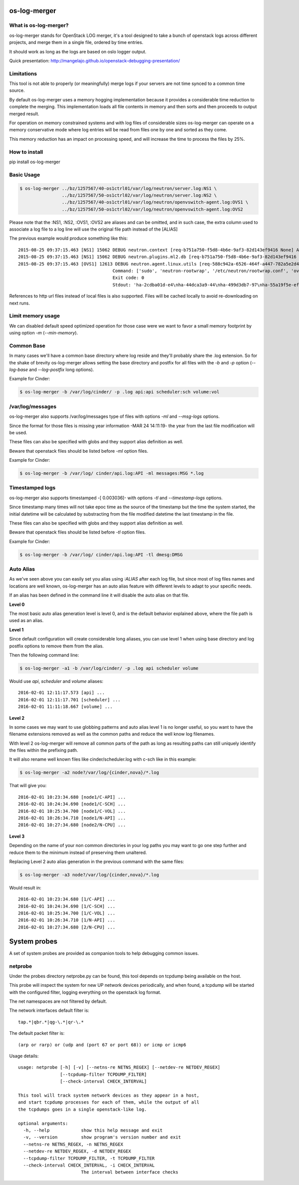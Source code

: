 os-log-merger
=============

.. image:: https://img.shields.io/pypi/v/os-log-merger.svg
        :target: https://pypi.python.org/pypi/os-log-merger

.. image:: https://img.shields.io/pypi/pyversions/os-log-merger.svg
         :target: https://pypi.python.org/pypi/os-log-merger

.. image:: https://img.shields.io/:license-apache-blue.svg
         :target: http://www.apache.org/licenses/LICENSE-2.0


What is os-log-merger?
~~~~~~~~~~~~~~~~~~~~~~

os-log-merger stands for OpenStack LOG merger, it's a tool designed to take a
bunch of openstack logs across different projects, and merge them in a single
file, ordered by time entries.

It should work as long as the logs are based on oslo logger output.

Quick presentation: http://mangelajo.github.io/openstack-debugging-presentation/

Limitations
~~~~~~~~~~~

This tool is not able to properly (or meaningfully) merge logs if your servers
are not time synced to a common time source.

By default os-log-merger uses a memory hogging implementation because it
provides a considerable time reduction to complete the merging.  This
implementation loads all file contents in memory and then sorts and then
proceeds to output merged result.

For operation on memory constrained systems and with log files of considerable
sizes os-log-merger can operate on a memory conservative mode where log entries
will be read from files one by one and sorted as they come.

This memory reduction has an impact on processing speed, and will increase the
time to process the files by 25%.


How to install
~~~~~~~~~~~~~~
pip install os-log-merger

Basic Usage
~~~~~~~~~~~

.. code:: bash

    $ os-log-merger ../bz/1257567/40-os1ctrl01/var/log/neutron/server.log:NS1 \
                    ../bz/1257567/50-os1ctrl02/var/log/neutron/server.log:NS2 \
                    ../bz/1257567/40-os1ctrl01/var/log/neutron/openvswitch-agent.log:OVS1 \
                    ../bz/1257567/50-os1ctrl02/var/log/neutron/openvswitch-agent.log:OVS2


Please note that the :NS1, :NS2, :OVS1, :OVS2 are aliases and can be omitted,
and in such case, the extra column used to associate a log file to a log line
will use the original file path instead of the [ALIAS]

The previous example would produce something like this::

    2015-08-25 09:37:15.463 [NS1] 15062 DEBUG neutron.context [req-b751a750-f5d8-4b6e-9af3-82d143ef9416 None] Arguments dropped when creating context: {u'project_name': None, u'tenant': None} __init__ /usr/lib/python2.7/site-packages/neutron/context.py:83
    2015-08-25 09:37:15.463 [NS1] 15062 DEBUG neutron.plugins.ml2.db [req-b751a750-f5d8-4b6e-9af3-82d143ef9416 None] get_ports_and_sgs() called for port_ids [u'4136d577-e02f-47c1-b543-f0bfd65ef85e', u'5d5ea109-4807-4df3-bef4-b5d89c3ffebc', u'6adcffbf-09d5-4a85-9339-9d6beb2bf82c', u'6b4d7b51-c87d-483e-9606-0e2a54ad8184', u'743ccaa6-7ed9-4195-aabd-3d55006338e1', u'dc662767-61a5-4807-b2ed-a7c76b541fd6', u'4decdd33-6f13-46df-b2f0-d9ff99878514', u'34b826df-9787-443c-9bef-084374827a85', u'7bbc404b-3df7-498a-b6fb-e81f9370a19f', u'c12e6e06-ff6a-44dc-b75f-78ec55dd3dd3', u'586cd86d-59d0-434b-ab27-76975ce5abc4', u'79b33879-3232-4b3a-a27c-c0a79da10379', u'ba6a28cc-9851-4cd7-acae-40034a19c761', u'05c4115a-da58-41db-b3f7-7326e1a22971'] get_ports_and_sgs /usr/lib/python2.7/site-packages/neutron/plugins/ml2/db.py:224
    2015-08-25 09:37:15.463 [OVS1] 12613 DEBUG neutron.agent.linux.utils [req-588c942a-6526-464f-a447-782a5e2d436a None]
                                        Command: ['sudo', 'neutron-rootwrap', '/etc/neutron/rootwrap.conf', 'ovs-vsctl', '--timeout=10', 'list-ports', 'br-int']
                                        Exit code: 0
                                        Stdout: 'ha-2cdba01d-e4\nha-44dca3a9-44\nha-499d3db7-97\nha-55a19f5e-ef\nha-b2d04f15-f2\nha-b5b271a1-d8\nha-fa58d644-81\nint-br-enp7s0\nint-br-ex\nqr-34b826df-97\nqr-5d5ea109-48\nqr-6adcffbf-09\nqr-743ccaa6-7e\nqr-79b33879-32\nqr-c12e6e06-ff\nqr-dc662767-61\n'

References to http url files instead of local files is also supported. Files
will be cached locally to avoid re-downloading on next runs.

Limit memory usage
~~~~~~~~~~~~~~~~~~

We can disabled default speed optimized operation for those case were we want
to favor a small memory footprint by using option `-m` (`--min-memory`).

Common Base
~~~~~~~~~~~

In many cases we'll have a common base directory where log reside and they'll
probably share the .log extension. So for the shake of brevity os-log-merger
allows setting the base directory and postfix for all files with the `-b` and
`-p` option (`--log-base` and `--log-postfix` long options).

Example for Cinder:

.. code:: bash

    $ os-log-merger -b /var/log/cinder/ -p .log api:api scheduler:sch volume:vol


/var/log/messages
~~~~~~~~~~~~~~~~~

os-log-merger also supports /var/log/messages type of files with options `-ml`
and `--msg-logs` options.

Since the format for those files is missing year information -MAR 24 14:11:19-
the year from the last file modification will be used.

These files can also be specified with globs and they support alias definition
as well.

Beware that openstack files should be listed before `-ml` option files.

Example for Cinder:

.. code:: bash

    $ os-log-merger -b /var/log/ cinder/api.log:API -ml messages:MSG *.log


Timestamped logs
~~~~~~~~~~~~~~~~

os-log-merger also supports timestamped -[    0.003036]- with options `-tl`
and `--timestamp-logs` options.

Since timestamp many times will not take epoc time as the source of the
timestamp but the time the system started, the initial datetime will be
calculated by substracting from the file modified datetime the last timestamp
in the file.

These files can also be specified with globs and they support alias definition
as well.

Beware that openstack files should be listed before `-tl` option files.

Example for Cinder:

.. code:: bash

    $ os-log-merger -b /var/log/ cinder/api.log:API -tl dmesg:DMSG


Auto Alias
~~~~~~~~~~

As we've seen above you can easily set you alias using `:ALIAS` after each log
file, but since most of log files names and locations are well known,
os-log-merger has an auto alias feature with different levels to adapt to your
specific needs.

If an alias has been defined in the command line it will disable the auto alias
on that file.

**Level 0**

The most basic auto alias generation level is level 0, and is the default
behavior explained above, where the file path is used as an alias.

**Level 1**

Since default configuration will create considerable long aliases, you can use
level 1 when using base directory and log postfix options to remove them from
the alias.

Then the following command line:

.. code:: bash

    $ os-log-merger -a1 -b /var/log/cinder/ -p .log api scheduler volume

Would use `api`, `scheduler` and `volume` aliases::


    2016-02-01 12:11:17.573 [api] ...
    2016-02-01 12:11:17.701 [scheduler] ...
    2016-02-01 11:11:18.667 [volume] ...

**Level 2**

In some cases we may want to use globbing patterns and auto alias level 1 is no
longer useful, so you want to have the filename extensions removed as well as
the common paths and reduce the well know log filenames.

With level 2 os-log-merger will remove all common parts of the path as long as
resulting paths can still uniquely identify the files within the prefixing path.

It will also rename well known files like cinder/scheduler.log with c-sch like
in this example:

.. code:: bash

    $ os-log-merger -a2 node?/var/log/{cinder,nova}/*.log

That will give you::

    2016-02-01 10:23:34.680 [node1/C-API] ...
    2016-02-01 10:24:34.690 [node1/C-SCH] ...
    2016-02-01 10:25:34.700 [node1/C-VOL] ...
    2016-02-01 10:26:34.710 [node1/N-API] ...
    2016-02-01 10:27:34.680 [node2/N-CPU] ...

**Level 3**

Depending on the name of your non common directories in your log paths you may
want to go one step further and reduce them to the minimum instead of
preserving them unaltered.

Replacing Level 2 auto alias generation in the previous command with the same
files:

.. code:: bash

    $ os-log-merger -a3 node?/var/log/{cinder,nova}/*.log

Would result in::

    2016-02-01 10:23:34.680 [1/C-API] ...
    2016-02-01 10:24:34.690 [1/C-SCH] ...
    2016-02-01 10:25:34.700 [1/C-VOL] ...
    2016-02-01 10:26:34.710 [1/N-API] ...
    2016-02-01 10:27:34.680 [2/N-CPU] ...

System probes
=============
A set of system probes are provided as companion tools to help debugging
common issues.

netprobe
~~~~~~~~
Under the probes directory netprobe.py can be found, this tool depends on
tcpdump being available on the host.

This probe will inspect the system for new UP network devices periodically,
and when found, a tcpdump will be started with the configured filter,
logging everything on the openstack log format.

The net namespaces are not filtered by default.

The network interfaces default filter is::

    tap.*|qbr.*|qg-\.*|qr-\.*


The default packet filter is::

    (arp or rarp) or (udp and (port 67 or port 68)) or icmp or icmp6


Usage details::

    usage: netprobe [-h] [-v] [--netns-re NETNS_REGEX] [--netdev-re NETDEV_REGEX]
                    [--tcpdump-filter TCPDUMP_FILTER]
                    [--check-interval CHECK_INTERVAL]

    This tool will track system network devices as they appear in a host,
    and start tcpdump processes for each of them, while the output of all
    the tcpdumps goes in a single openstack-like log.

    optional arguments:
      -h, --help            show this help message and exit
      -v, --version         show program's version number and exit
      --netns-re NETNS_REGEX, -n NETNS_REGEX
      --netdev-re NETDEV_REGEX, -d NETDEV_REGEX
      --tcpdump-filter TCPDUMP_FILTER, -t TCPDUMP_FILTER
      --check-interval CHECK_INTERVAL, -i CHECK_INTERVAL
                            The interval between interface checks

